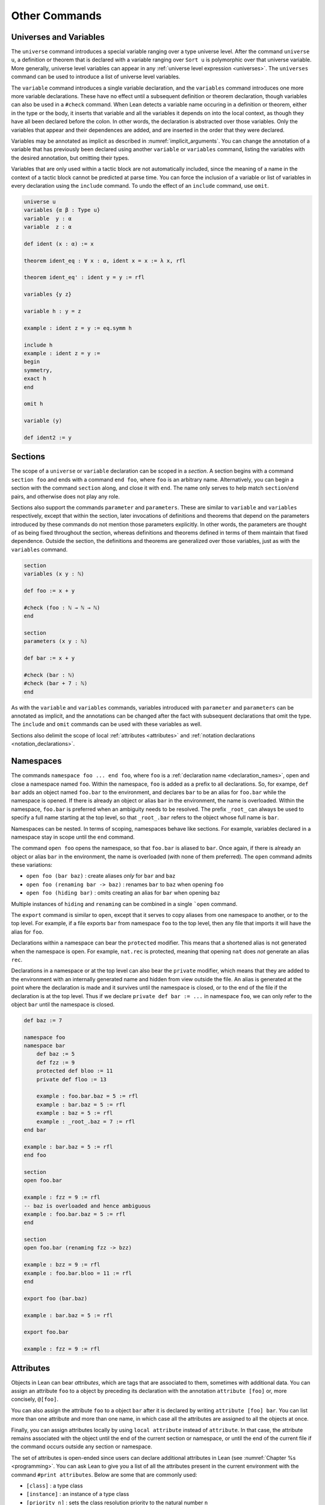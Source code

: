 .. _other_commands:

==============
Other Commands
==============

.. _universes_and_variables:

Universes and Variables
=======================

The ``universe`` command introduces a special variable ranging over a type universe level. After the command ``universe u``, a definition or theorem that is declared with a variable ranging over ``Sort u`` is polymorphic over that universe variable. More generally, universe level variables can appear in any :ref:`universe level expression <universes>`. The ``universes`` command can be used to introduce a list of universe level variables. 

The ``variable`` command introduces a single variable declaration, and the ``variables`` command introduces one more more variable declarations. These have no effect until a subsequent definition or theorem declaration, though variables can also be used in a ``#check`` command. When Lean detects a variable name occuring in a definition or theorem, either in the type or the body, it inserts that variable and all the variables it depends on into the local context, as though they have all been declared before the colon. In other words, the declaration is abstracted over those variables. Only the variables that appear and their dependences are added, and are inserted in the order that they were declared. 

Variables may be annotated as implicit as described in :numref:`implicit_arguments`. You can change the annotation of a variable that has previously been declared using another ``variable`` or ``variables`` command, listing the variables with the desired annotation, but omitting their types.

Variables that are only used within a tactic block are not automatically included, since the meaning of a name in the context of a tactic block cannot be predicted at parse time. You can force the inclusion of a variable or list of variables in every declaration using the ``include`` command. To undo the effect of an ``include`` command, use ``omit``. 

.. code-block:: lean

    universe u
    variables {α β : Type u}
    variable  y : α
    variable  z : α

    def ident (x : α) := x

    theorem ident_eq : ∀ x : α, ident x = x := λ x, rfl

    theorem ident_eq' : ident y = y := rfl

    variables {y z}

    variable h : y = z

    example : ident z = y := eq.symm h

    include h
    example : ident z = y :=
    begin 
    symmetry,
    exact h
    end

    omit h

    variable (y)

    def ident2 := y

Sections
========

The scope of a ``universe`` or ``variable`` declaration can be scoped in a *section*. A section begins with a command ``section foo`` and ends with a command ``end foo``, where ``foo`` is an arbitrary name. Alternatively, you can begin a section with the command ``section`` along, and close it with ``end``. The name only serves to help match ``section``/``end`` pairs, and otherwise does not play any role.

Sections also support the commands ``parameter`` and ``parameters``. These are similar to ``variable`` and ``variables`` respectively, except that within the section, later invocations of definitions and theorems that depend on the parameters introduced by these commands do not mention those parameters explicitly. In other words, the parameters are thought of as being fixed throughout the section, whereas definitions and theorems defined in terms of them maintain that fixed dependence. Outside the section, the definitions and theorems are generalized over those variables, just as with the ``variables`` command.

.. code-block:: lean

    section 
    variables (x y : ℕ)

    def foo := x + y

    #check (foo : ℕ → ℕ → ℕ)
    end

    section 
    parameters (x y : ℕ)

    def bar := x + y

    #check (bar : ℕ) 
    #check (bar + 7 : ℕ)
    end

As with the ``variable`` and ``variables`` commands, variables introduced with ``parameter`` and ``parameters`` can be annotated as implicit, and the annotations can be changed after the fact with subsequent declarations that omit the type. The ``include`` and ``omit`` commands can be used with these variables as well.

Sections also delimit the scope of local :ref:`attributes <attributes>` and :ref:`notation declarations <notation_declarations>`.

Namespaces
==========

The commands ``namespace foo ... end foo``, where ``foo`` is a :ref:`declaration name <declaration_names>`, open and close a namespace named ``foo``. Within the namespace, ``foo`` is added as a prefix to all declarations. So, for exampe, ``def bar`` adds an object named ``foo.bar`` to the environment, and declares ``bar`` to be an alias for ``foo.bar`` while the namespace is opened. If there is already an object or alias ``bar`` in the environment, the name is overloaded. Within the namespace, ``foo.bar`` is preferred when an ambiguity needs to be resolved. The prefix ``_root_`` can always be used to specify a full name starting at the top level, so that ``_root_.bar`` refers to the object whose full name is ``bar``.

Namespaces can be nested. In terms of scoping, namespaces behave like sections. For example, variables declared in a namespace stay in scope until the ``end`` command.

The command ``open foo`` opens the namespace, so that ``foo.bar`` is aliased to ``bar``. Once again, if there is already an object or alias ``bar`` in the environment, the name is overloaded (with none of them preferred). The ``open`` command admits these variations:

- ``open foo (bar baz)`` : create aliases *only* for ``bar`` and ``baz``
- ``open foo (renaming bar -> baz)`` : renames ``bar`` to ``baz`` when opening ``foo``
- ``open foo (hiding bar)`` : omits creating an alias for ``bar`` when opening ``baz``

Multiple instances of ``hiding`` and ``renaming`` can be combined in a single ```open`` command.

The ``export`` command is similar to ``open``, except that it serves to copy aliases from one namespace to another, or to the top level. For example, if a file exports ``bar`` from namespace ``foo`` to the top level, then any file that imports it will have the alias for ``foo``.

Declarations within a namespace can bear the ``protected`` modifier. This means that a shortened alias is not generated when the namespace is open. For example, ``nat.rec`` is protected, meaning that opening ``nat`` does *not* generate an alias ``rec``.

Declarations in a namespace or at the top level can also bear the ``private`` modifier, which means that they are added to the environment with an internally generated name and hidden from view outside the file. An alias is generated at the point where the declaration is made and it survives until the namespace is closed, or to the end of the file if the declaration is at the top level. Thus if we declare ``private def bar := ...`` in namespace ``foo``, we can only refer to the object ``bar`` until the namespace is closed. 

.. code-block:: lean

    def baz := 7

    namespace foo
    namespace bar
        def baz := 5
        def fzz := 9
        protected def bloo := 11
        private def floo := 13

        example : foo.bar.baz = 5 := rfl
        example : bar.baz = 5 := rfl
        example : baz = 5 := rfl
        example : _root_.baz = 7 := rfl
    end bar

    example : bar.baz = 5 := rfl
    end foo

    section
    open foo.bar

    example : fzz = 9 := rfl
    -- baz is overloaded and hence ambiguous
    example : foo.bar.baz = 5 := rfl  
    end

    section
    open foo.bar (renaming fzz -> bzz)

    example : bzz = 9 := rfl
    example : foo.bar.bloo = 11 := rfl
    end

    export foo (bar.baz)

    example : bar.baz = 5 := rfl

    export foo.bar

    example : fzz = 9 := rfl

.. _attributes:

Attributes
==========

Objects in Lean can bear *attributes*, which are tags that are associated to them, sometimes with additional data. You can assign an attribute ``foo`` to a object by preceding its declaration with the annotation ``attribute [foo]`` or, more concisely, ``@[foo]``. 

You can also assign the attribute ``foo`` to a object ``bar`` after it is declared by writing ``attribute [foo] bar``. You can list more than one attribute and more than one name, in which case all the attributes are assigned to all the objects at once.

Finally, you can assign attributes locally by using ``local attribute`` instead of ``attribute``. In that case, the attribute remains associated with the object until the end of the current section or namespace, or until the end of the current file if the command occurs outside any section or namespace.

The set of attributes is open-ended since users can declare additional attributes in Lean (see :numref:`Chapter %s <programming>`. You can ask Lean to give you a list of all the attributes present in the current environment with the command ``#print attributes``. Below are some that are commonly used:

- ``[class]`` : a type class
- ``[instance]`` : an instance of a type class
- ``[priority n]`` : sets the class resolution priority to the natural number ``n``
- ``[refl] : a reflexivity rule for the ``reflexivity`` tactic, for the ``calc`` environment, and for the simpilfier
- ``[symm] : a symmetry rule for the ``symmetry`` tactic
- ``[trans] : a transitivity rule for the ``transitivity`` tactic, for the ``calc`` environment, and for the simplieir
- ``[congr]`` : a congruence rule for the simplifier
- ``[simp]``: a simplifier rule
- ``[recursor]`` : a user-defined elimination principle, used, for example, by the induction tactic

Note that the ``class`` command, as discussed in :numref:`type_classes`, does more than simply assign the attribute. 

There are attributes that control how eagerly definitions are unfolded during elaboration:

- ``[reducible]`` : unfold freely
- ``[semireducible]`` : unfold when inexpensive (the default)
- ``[irreducible]`` : do not unfold

There are also attributes used to specify strategies for elaboration:

- ``[elab_with_expected_type]`` : elaborate the arguments using their expected type (the default)
- ``[elab_simple]`` : elaborate arguments from left to right without propagating information about their types. 
- ``[elab_as_eliminator]`` : uses a separate heuristic to infer higher-order parameters; commonly used for eliminators like recursors and induction principles

.. code-block:: lean

    def foo (x : ℕ) := x + 5

    attribute [simp]
    theorem bar₁ (x : ℕ) : foo x = x + 5 := rfl

    @[simp] theorem bar₂ (x : ℕ) : foo x = x + 5 := rfl

    theorem bar₃ (x : ℕ) : foo x = x + 5 := rfl

    theorem bar₄ (x : ℕ) : foo x = x + 5 := rfl

    attribute [simp] bar₃ bar₄ 

    #print attributes

Options
=======

Lean maintains a number of internal variables that can be set by users to control its behavior. You can set such an option by writing `set_option <name> <value>`.

One very useful family of options controls the way Lean's pretty-printer displays terms. The following options take a value of ``true`` or ``false``:

- ``pp.implicit`` : display implicit arguments
- ``pp.universes`` : display hidden universe parameters
- ``pp.coercions`` : show coercions
- ``pp.notation`` : display output using defined notations
- ``pp.beta`` : beta reduce terms before displaying them

As an example, the following settings yield much longer output:

.. code-block:: lean

    set_option pp.implicit true
    set_option pp.universes true
    set_option pp.notation false
    set_option pp.numerals false

    #check 2 + 2 = 4
    #reduce (λ x, x + 2) = (λ x, x + 3)
    #check (λ x, x + 1) 1

Instructions
============

Commands that query Lean for information are generally intended to be transient, rather than remain permanently in a theory file. Such commands are typically preceded by a hash symbol.

- ``#check t`` : check that ``t`` is well-formed and show its type
- ``#print t`` : print information about ``t``
- ``#reduce t`` : use the kernel reduction to reduce ``t`` to normal form
- ``#eval t`` : use the bytecode evaluator to evaluate ``t``

The form of the output of the ``#print`` command varies depending on its argument. Here are some more specific variations:

- ``#print definition`` : display definition
- ``#print inductive`` : display an inductive type and its constructors
- ``#print notation`` : display all notation
- ``#print notation <tokens>`` : display notation using any of the tokens
- ``#print axioms`` : display assumed axioms
- ``#print options`` : display options set by user
- ``#print prefix <namespace>`` : display all declarations in the namespace
- ``#print classes`` : display all classes
- ``#print instances <class name>`` : display all instances of the given class
- ``#print fields <structure>`` : display all fields of a structure

Here are examples of how these commands are used:

.. code-block:: lean

    def foo (x : ℕ) := x + 2
    
    #check foo
    #print foo
    #reduce foo
    #reduce foo 2
    #eval foo 2

    #print notation
    #print notation + * -
    #print axioms
    #print options
    #print prefix nat
    #print prefix nat.le
    #print classes
    #print instances ring
    #print fields ring

In addition, Lean provides the command ``run_cmd`` to execute an expression of type ``tactic unit`` on an empty goal. (See :numref:`Chapter %s <programming>`.)

.. _notation_declarations:

Notation Declarations
=====================

